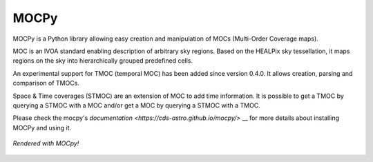 *****
MOCPy
*****
|PyPI version| |Build/Test status| |Notebook Binder| |Doc|

MOCPy is a Python library allowing easy creation and manipulation of MOCs (Multi-Order Coverage maps).   

MOC is an IVOA standard  enabling description of arbitrary sky regions.  
Based on the HEALPix sky tessellation, it maps regions on the sky
into hierarchically grouped predefined cells.

An experimental support for TMOC (temporal MOC) has been added since version 0.4.0.
It allows creation, parsing and comparison of TMOCs.

Space & Time coverages (STMOC) are an extension of MOC to add time information.
It is possible to get a TMOC by querying a STMOC with a MOC and/or get a MOC 
by querying a STMOC with a TMOC.

Please check the mocpy's `documentation <https://cds-astro.github.io/mocpy/>` __
for more details about installing MOCPy and using it.

.. figure:: ./resources/readme.png
   :scale: 50 %
   :align: center
   :alt: map to buried treasure

   *Rendered with MOCpy!*

.. |PyPI version| image:: https://badge.fury.io/py/mocpy.svg
    :target: https://badge.fury.io/py/mocpy

.. |Build/Test status| image:: https://github.com/cds-astro/mocpy/actions/workflows/test.yml/badge.svg
    :target: https://github.com/cds-astro/mocpy/actions/workflows/test.yml

.. |Notebook Binder| image:: http://mybinder.org/badge.svg
    :target: https://mybinder.org/v2/gh/cds-astro/mocpy/master

.. |Doc| image:: https://img.shields.io/badge/Documentation-link-green.svg
    :target: https://cds-astro.github.io/mocpy/



